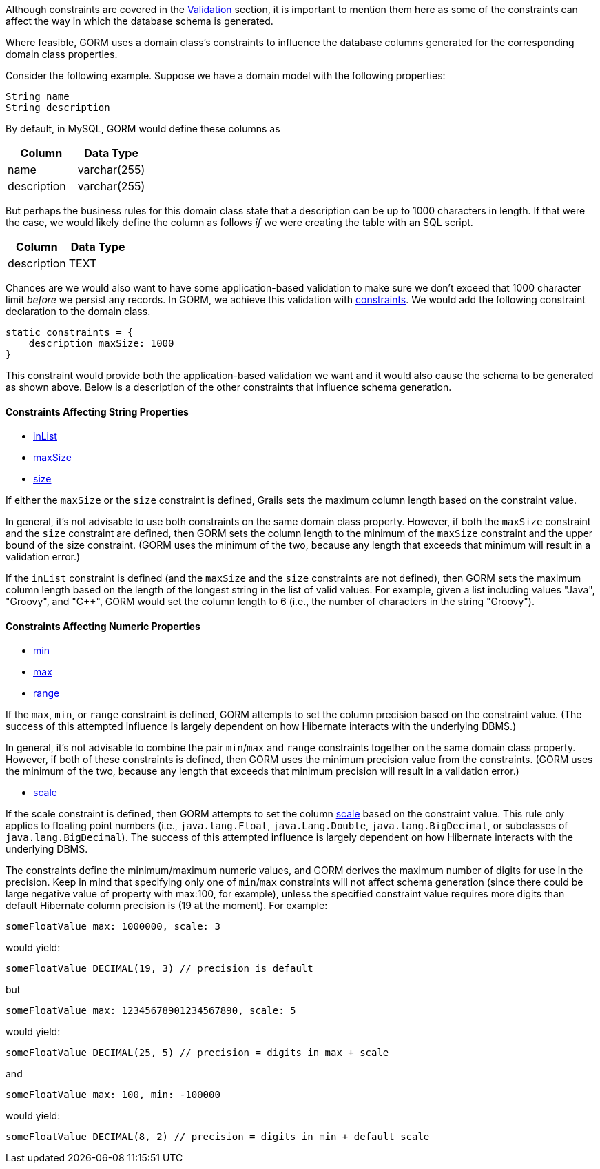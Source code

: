 Although constraints are covered in the <<constraints,Validation>> section, it is important to mention them here as some of the constraints can affect the way in which the database schema is generated.

Where feasible, GORM uses a domain class's constraints to influence the database columns generated for the corresponding domain class properties.

Consider the following example.  Suppose we have a domain model with the following properties:

[source,groovy]
----
String name
String description
----

By default, in MySQL, GORM would define these columns as

[format="csv", options="header"]
|===

Column,Data Type
name,varchar(255)
description,varchar(255)
|===

But perhaps the business rules for this domain class state that a description can be up to 1000 characters in length.  If that were the case, we would likely define the column as follows _if_ we were creating the table with an SQL script.

[format="csv", options="header"]
|===

Column,Data Type
description,TEXT
|===

Chances are we would also want to have some application-based validation to make sure we don't exceed that 1000 character limit _before_ we persist any records.  In GORM, we achieve this validation with <<constraints,constraints>>.  We would add the following constraint declaration to the domain class.

[source,groovy]
----
static constraints = {
    description maxSize: 1000
}
----

This constraint would provide both the application-based validation we want and it would also cause the schema to be generated as shown above.  Below is a description of the other constraints that influence schema generation.


==== Constraints Affecting String Properties


* <<ref-constraints-inList,inList>>
* <<ref-constraints-maxSize,maxSize>>
* <<ref-constraints-size,size>>

If either the `maxSize` or the `size` constraint is defined, Grails sets the maximum column length based on the constraint value.

In general, it's not advisable to use both constraints on the same domain class property.  However, if both the `maxSize` constraint and the `size` constraint are defined, then GORM sets the column length to the minimum of the `maxSize` constraint and the upper bound of the size constraint.  (GORM uses the minimum of the two, because any length that exceeds that minimum will result in a validation error.)

If the `inList` constraint is defined (and the `maxSize` and the `size` constraints are not defined), then GORM sets the maximum column length based on the length of the longest string in the list of valid values.  For example, given a list including values "Java", "Groovy", and "C++", GORM would set the column length to 6 (i.e., the number of characters in the string "Groovy").


==== Constraints Affecting Numeric Properties


* <<ref-constraints-min,min>>
* <<ref-constraints-max,max>>
* <<ref-constraints-range,range>>

If the `max`, `min`, or `range` constraint is defined, GORM attempts to set the column precision based on the constraint value.  (The success of this attempted influence is largely dependent on how Hibernate interacts with the underlying DBMS.)

In general, it's not advisable to combine the pair `min`/`max` and `range` constraints together on the same domain class property.  However, if both of these constraints is defined, then GORM uses the minimum precision value from the constraints.  (GORM uses the minimum of the two, because any length that exceeds that minimum precision will result in a validation error.)

* <<ref-constraints-scale,scale>>

If the scale constraint is defined, then GORM attempts to set the column <<ref-constraints-scale,scale>> based on the constraint value.  This rule only applies to floating point numbers (i.e., `java.lang.Float`, `java.Lang.Double`, `java.lang.BigDecimal`, or subclasses of `java.lang.BigDecimal`). The success of this attempted influence is largely dependent on how Hibernate interacts with the underlying DBMS.

The constraints define the minimum/maximum numeric values, and GORM derives the maximum number of digits for use in the precision. Keep in mind that specifying only one of `min`/`max` constraints will not affect schema generation (since there could be large negative value of property with max:100, for example), unless the specified constraint value requires more digits than default Hibernate column precision is (19 at the moment). For example:

[source,groovy]
----
someFloatValue max: 1000000, scale: 3
----

would yield:

[source,groovy]
----
someFloatValue DECIMAL(19, 3) // precision is default
----

but

[source,groovy]
----
someFloatValue max: 12345678901234567890, scale: 5
----

would yield:
[source,groovy]
----
someFloatValue DECIMAL(25, 5) // precision = digits in max + scale
----

and

[source,groovy]
----
someFloatValue max: 100, min: -100000
----

would yield:

[source,groovy]
----
someFloatValue DECIMAL(8, 2) // precision = digits in min + default scale
----
